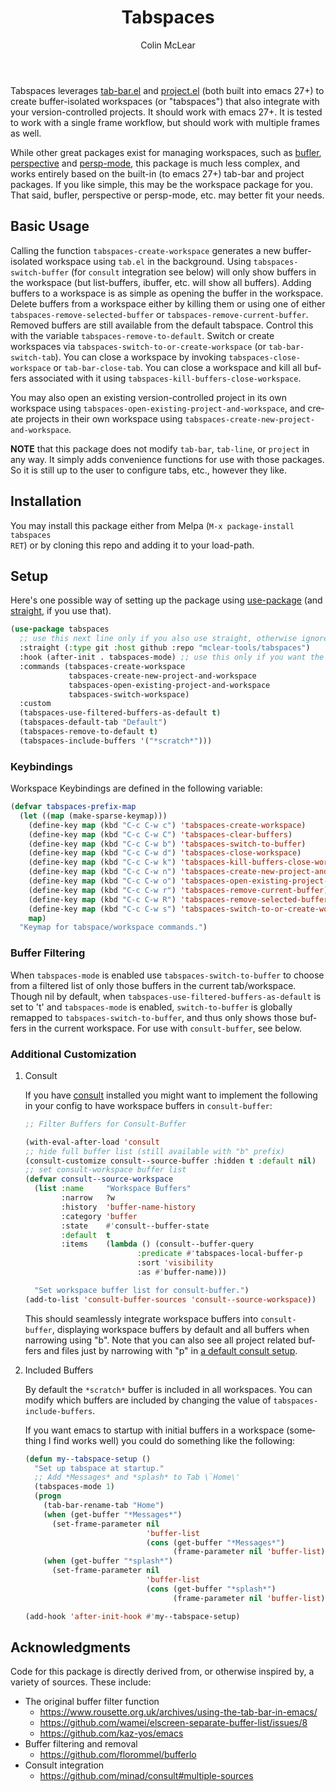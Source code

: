 #+title: Tabspaces
#+author: Colin McLear
#+language: en
#+export_file_name: tabspaces.texi
#+texinfo_dir_category: Emacs
#+texinfo_dir_title: Tabspaces: (tabspaces).
#+texinfo_dir_desc: Worspaces using tab-bar and project.el 

#+html: <a href="https://www.gnu.org/software/emacs/"><img alt="GNU Emacs" src="https://github.com/minad/corfu/blob/screenshots/emacs.svg?raw=true"/></a>
#+html: <a href="https://melpa.org/#/tabspaces"><img alt="MELPA" src="https://melpa.org/packages/tabspaces-badge.svg"/></a>

Tabspaces leverages [[https://github.com/emacs-mirror/emacs/blob/master/lisp/tab-bar.el][tab-bar.el]] and [[https://github.com/emacs-mirror/emacs/blob/master/lisp/progmodes/project.el][project.el]] (both built into emacs 27+) to
create buffer-isolated workspaces (or "tabspaces") that also integrate with your
version-controlled projects. It should work with emacs 27+. It is tested to work
with a single frame workflow, but should work with multiple frames as well. 

While other great packages exist for managing workspaces, such as [[https://github.com/alphapapa/bufler.el][bufler]],
[[https://github.com/nex3/perspective-el][perspective]] and [[https://github.com/Bad-ptr/persp-mode.el][persp-mode]], this package is much less complex, and works
entirely based on the built-in (to emacs 27+) tab-bar and project packages. If
you like simple, this may be the workspace package for you. That said, bufler,
perspective or persp-mode, etc. may better fit your needs.

** Basic Usage

Calling the function =tabspaces-create-workspace= generates a new buffer-isolated
workspace using =tab.el= in the background. Using =tabspaces-switch-buffer= (for
=consult= integration see below) will only show buffers in the workspace (but
list-buffers, ibuffer, etc. will show all buffers). Adding buffers to a
workspace is as simple as opening the buffer in the workspace. Delete buffers
from a workspace either by killing them or using one of either
=tabspaces-remove-selected-buffer= or =tabspaces-remove-current-buffer=. Removed
buffers are still available from the default tabspace. Control this with the
variable =tabspaces-remove-to-default=. Switch or create workspaces via
=tabspaces-switch-to-or-create-workspace= (or =tab-bar-switch-tab=). You can close a
workspace by invoking =tabspaces-close-workspace= or =tab-bar-close-tab=. You can
close a workspace and kill all buffers associated with it using
=tabspaces-kill-buffers-close-workspace=.

You may also open an existing version-controlled project in its own workspace
using =tabspaces-open-existing-project-and-workspace=, and create projects
in their own workspace using =tabspaces-create-new-project-and-workspace=. 

*NOTE* that this package does not modify =tab-bar=, =tab-line=, or =project= in any way.
It simply adds convenience functions for use with those packages. So it is still
up to the user to configure tabs, etc., however they like.  

** Installation

You may install this package either from Melpa (=M-x package-install tabspaces
RET=) or by cloning this repo and adding it to your load-path. 

** Setup

Here's one possible way of setting up the package using [[https://github.com/jwiegley/use-package][use-package]] (and
[[https://github.com/raxod502/straight.el][straight]], if you use that).

#+begin_src emacs-lisp
(use-package tabspaces
  ;; use this next line only if you also use straight, otherwise ignore it. 
  :straight (:type git :host github :repo "mclear-tools/tabspaces")
  :hook (after-init . tabspaces-mode) ;; use this only if you want the minor-mode loaded at startup. 
  :commands (tabspaces-create-workspace
             tabspaces-create-new-project-and-workspace
             tabspaces-open-existing-project-and-workspace
             tabspaces-switch-workspace)
  :custom
  (tabspaces-use-filtered-buffers-as-default t)
  (tabspaces-default-tab "Default")
  (tabspaces-remove-to-default t)
  (tabspaces-include-buffers '("*scratch*")))
#+end_src

*** Keybindings 
Workspace Keybindings are defined in the following variable:

#+begin_src emacs-lisp
(defvar tabspaces-prefix-map
  (let ((map (make-sparse-keymap)))
    (define-key map (kbd "C-c C-w c") 'tabspaces-create-workspace)
    (define-key map (kbd "C-c C-w C") 'tabspaces-clear-buffers)
    (define-key map (kbd "C-c C-w b") 'tabspaces-switch-to-buffer)
    (define-key map (kbd "C-c C-w d") 'tabspaces-close-workspace)
    (define-key map (kbd "C-c C-w k") 'tabspaces-kill-buffers-close-workspace)
    (define-key map (kbd "C-c C-w n") 'tabspaces-create-new-project-and-workspace)
    (define-key map (kbd "C-c C-w o") 'tabspaces-open-existing-project-and-workspace)
    (define-key map (kbd "C-c C-w r") 'tabspaces-remove-current-buffer)
    (define-key map (kbd "C-c C-w R") 'tabspaces-remove-selected-buffer)
    (define-key map (kbd "C-c C-w s") 'tabspaces-switch-to-or-create-workspace)
    map)
  "Keymap for tabspace/workspace commands.")
#+end_src

*** Buffer Filtering

When =tabspaces-mode= is enabled use =tabspaces-switch-to-buffer= to choose from a
filtered list of only those buffers in the current tab/workspace. Though nil by
default, when =tabspaces-use-filtered-buffers-as-default= is set to 't' and
=tabspaces-mode= is enabled, =switch-to-buffer= is globally remapped to
=tabspaces-switch-to-buffer=, and thus only shows those buffers in the current
workspace. For use with =consult-buffer=, see below.

*** Additional Customization

**** Consult

If you have [[https://github.com/minad/consult][consult]] installed you might want to implement the following in your
config to have workspace buffers in =consult-buffer=:

#+begin_src emacs-lisp
  ;; Filter Buffers for Consult-Buffer

  (with-eval-after-load 'consult
  ;; hide full buffer list (still available with "b" prefix)
  (consult-customize consult--source-buffer :hidden t :default nil)
  ;; set consult-workspace buffer list
  (defvar consult--source-workspace
    (list :name     "Workspace Buffers"
          :narrow   ?w
          :history  'buffer-name-history
          :category 'buffer
          :state    #'consult--buffer-state
          :default  t
          :items    (lambda () (consult--buffer-query
                           :predicate #'tabspaces-local-buffer-p
                           :sort 'visibility
                           :as #'buffer-name)))

    "Set workspace buffer list for consult-buffer.")
  (add-to-list 'consult-buffer-sources 'consult--source-workspace))
#+end_src

This should seamlessly integrate workspace buffers into =consult-buffer=,
displaying workspace buffers by default and all buffers when narrowing using
"b". Note that you can also see all project related buffers and files just by
narrowing with "p" in [[https://github.com/minad/consult#configuration][a default consult setup]].

**** Included Buffers

By default the =*scratch*= buffer is included in all workspaces. You can modify
which buffers are included by changing the value of =tabspaces-include-buffers=.

If you want emacs to startup with initial buffers in a workspace (something I
find works well) you could do something like the following:

#+begin_src emacs-lisp
  (defun my--tabspace-setup ()
    "Set up tabspace at startup."
    ;; Add *Messages* and *splash* to Tab \`Home\'
    (tabspaces-mode 1)
    (progn
      (tab-bar-rename-tab "Home")
      (when (get-buffer "*Messages*")
        (set-frame-parameter nil
                             'buffer-list
                             (cons (get-buffer "*Messages*")
                                   (frame-parameter nil 'buffer-list))))
      (when (get-buffer "*splash*")
        (set-frame-parameter nil
                             'buffer-list
                             (cons (get-buffer "*splash*")
                                   (frame-parameter nil 'buffer-list))))))

  (add-hook 'after-init-hook #'my--tabspace-setup)
#+end_src



** Acknowledgments
Code for this package is directly derived from, or otherwise inspired by, a
variety of sources. These include:

- The original buffer filter function
   + https://www.rousette.org.uk/archives/using-the-tab-bar-in-emacs/
   + https://github.com/wamei/elscreen-separate-buffer-list/issues/8
   + https://github.com/kaz-yos/emacs
- Buffer filtering and removal
   + https://github.com/florommel/bufferlo
- Consult integration
   + https://github.com/minad/consult#multiple-sources
